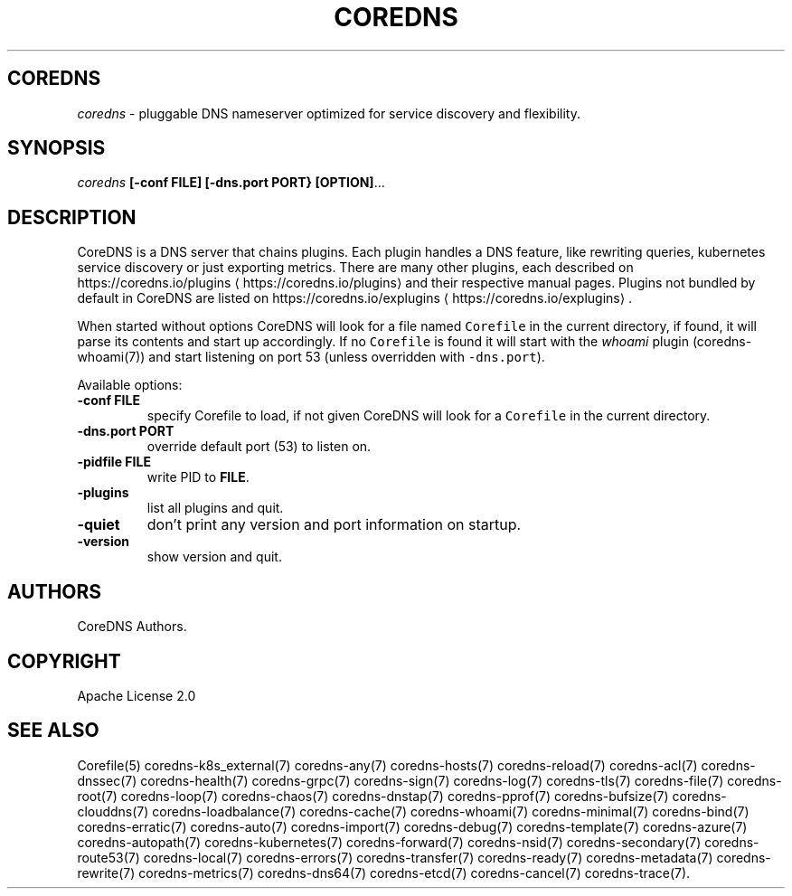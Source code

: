.\" Generated by Mmark Markdown Processer - mmark.miek.nl
.TH "COREDNS" 1 "March 2021" "CoreDNS" "CoreDNS"

.SH "COREDNS"
.PP
\fIcoredns\fP - pluggable DNS nameserver optimized for service discovery and flexibility.

.SH "SYNOPSIS"
.PP
\fIcoredns\fP \fB[-conf FILE]\fP \fB[-dns.port PORT}\fP \fB[OPTION]\fP...

.SH "DESCRIPTION"
.PP
CoreDNS is a DNS server that chains plugins. Each plugin handles a DNS feature, like rewriting
queries, kubernetes service discovery or just exporting metrics. There are many other plugins,
each described on https://coredns.io/plugins
\[la]https://coredns.io/plugins\[ra] and their respective manual pages. Plugins not
bundled by default in CoreDNS are listed on https://coredns.io/explugins
\[la]https://coredns.io/explugins\[ra].

.PP
When started without options CoreDNS will look for a file named \fB\fCCorefile\fR in the current
directory, if found, it will parse its contents and start up accordingly. If no \fB\fCCorefile\fR is found
it will start with the \fIwhoami\fP plugin (coredns-whoami(7)) and start listening on port 53 (unless
overridden with \fB\fC-dns.port\fR).

.PP
Available options:

.TP
\fB-conf\fP \fBFILE\fP
specify Corefile to load, if not given CoreDNS will look for a \fB\fCCorefile\fR in the current
directory.
.TP
\fB-dns.port\fP \fBPORT\fP
override default port (53) to listen on.
.TP
\fB-pidfile\fP \fBFILE\fP
write PID to \fBFILE\fP.
.TP
\fB-plugins\fP
list all plugins and quit.
.TP
\fB-quiet\fP
don't print any version and port information on startup.
.TP
\fB-version\fP
show version and quit.


.SH "AUTHORS"
.PP
CoreDNS Authors.

.SH "COPYRIGHT"
.PP
Apache License 2.0

.SH "SEE ALSO"
.PP
Corefile(5) coredns-k8s_external(7) coredns-any(7) coredns-hosts(7) coredns-reload(7) coredns-acl(7) coredns-dnssec(7) coredns-health(7) coredns-grpc(7) coredns-sign(7) coredns-log(7) coredns-tls(7) coredns-file(7) coredns-root(7) coredns-loop(7) coredns-chaos(7) coredns-dnstap(7) coredns-pprof(7) coredns-bufsize(7) coredns-clouddns(7) coredns-loadbalance(7) coredns-cache(7) coredns-whoami(7) coredns-minimal(7) coredns-bind(7) coredns-erratic(7) coredns-auto(7) coredns-import(7) coredns-debug(7) coredns-template(7) coredns-azure(7) coredns-autopath(7) coredns-kubernetes(7) coredns-forward(7) coredns-nsid(7) coredns-secondary(7) coredns-route53(7) coredns-local(7) coredns-errors(7) coredns-transfer(7) coredns-ready(7) coredns-metadata(7) coredns-rewrite(7) coredns-metrics(7) coredns-dns64(7) coredns-etcd(7) coredns-cancel(7) coredns-trace(7).

